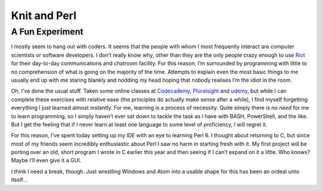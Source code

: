 =============
Knit and Perl
=============

A Fun Experiment
----------------

I mostly seem to hang out with coders. It seems that the people with whom I most frequently interact are 
computer scientists or software developers. I don’t really know why, other than they are the only people 
crazy enough to use `Riot <https://riot.im>`_ for their day-to-day communications and chatroom facility. 
For this reason, I’m surrounded by programming with little to no comprehension of what is going on the 
majority of the time. Attempts to explain even the most basic things to me usually end up with me staring 
blankly and nodding my head hoping that nobody realises I’m the idiot in the room.

Oh, I’ve done the usual stuff. Taken some online classes at `Codecademy <https://codecademy.com>`_, 
`Pluralsight <https://pluralsight.com>`_ and `udemy <https://udemy.com>`_, but while I can complete these 
exercises with relative ease (the principles do actually make sense after a while), I find myself forgetting 
everything I just learned almost instantly. For me, learning is a process of necessity. Quite simply there is 
no *need* for me to learn programming, so I simply haven’t ever sat down to tackle the task as I have with BASH, 
PowerShell, and the like. But I get the feeling that if I never learn at least one language to some level of 
proficiency, I will regret it.

For this reason, I’ve spent today setting up my IDE with an eye to learning Perl 6. I thought about returning to C, 
but since most of my friends seem incredibly enthusiastic about Perl I saw no harm in starting fresh with it. My 
first project will be porting over an old, short program I wrote in C earlier this year and then seeing if I can’t 
expand on it a little. Who knows? Maybe I’ll even give it a GUI.

I think I need a break, though. Just wrestling Windows and Atom into a usable shape for this has been an ordeal unto itself…
